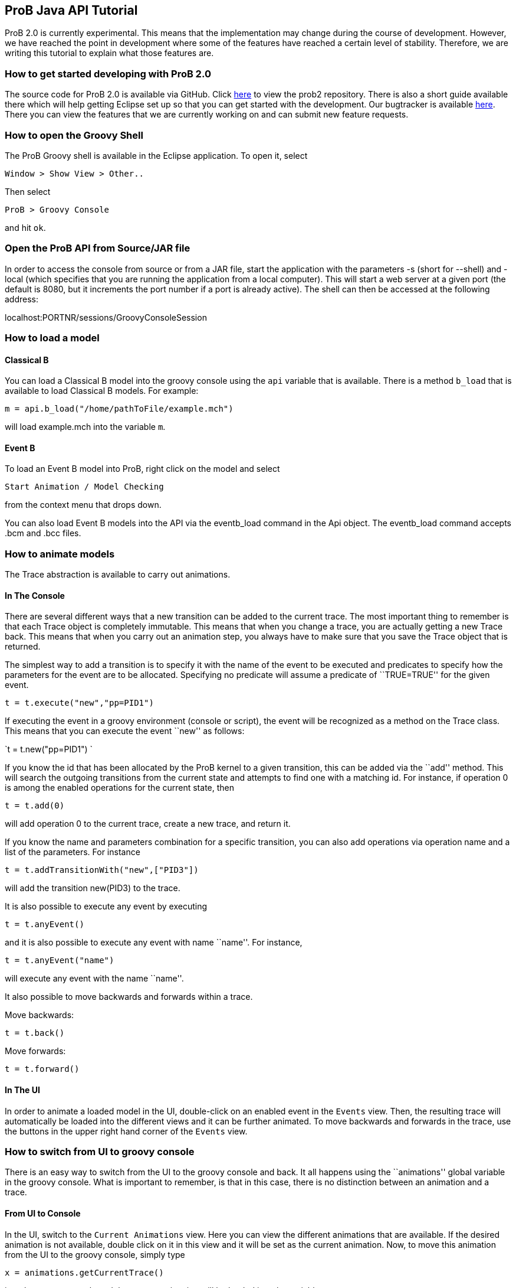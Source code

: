 [[prob-java-api-tutorial]]
== ProB Java API Tutorial

ProB 2.0 is currently experimental. This means that the implementation
may change during the course of development. However, we have reached
the point in development where some of the features have reached a
certain level of stability. Therefore, we are writing this tutorial to
explain what those features are.

[[how-to-get-started-developing-with-prob-2.0]]
=== How to get started developing with ProB 2.0

The source code for ProB 2.0 is available via GitHub. Click
https://github.com/bendisposto/prob2[here] to view the prob2 repository.
There is also a short guide available there which will help getting
Eclipse set up so that you can get started with the development. Our
bugtracker is available
http://jira.cobra.cs.uni-duesseldorf.de/browse/PROBCORE[here]. There you
can view the features that we are currently working on and can submit
new feature requests.

[[how-to-open-the-groovy-shell]]
=== How to open the Groovy Shell

The ProB Groovy shell is available in the Eclipse application. To open
it, select

`Window > Show View > Other..`

Then select

`ProB > Groovy Console`

and hit `ok`.

[[open-the-prob-api-from-sourcejar-file]]
=== Open the ProB API from Source/JAR file

In order to access the console from source or from a JAR file, start the
application with the parameters -s (short for --shell) and -local (which
specifies that you are running the application from a local computer).
This will start a web server at a given port (the default is 8080, but
it increments the port number if a port is already active). The shell
can then be accessed at the following address:

localhost:PORTNR/sessions/GroovyConsoleSession

[[how-to-load-a-model]]
=== How to load a model

[[java-api-classical-b]]
==== Classical B

You can load a Classical B model into the groovy console using the `api`
variable that is available. There is a method `b_load` that is available
to load Classical B models. For example:

`m = api.b_load("/home/pathToFile/example.mch")`

will load example.mch into the variable `m`.

[[java-api-event-b]]
==== Event B

To load an Event B model into ProB, right click on the model and select

`Start Animation / Model Checking`

from the context menu that drops down.

You can also load Event B models into the API via the eventb_load
command in the Api object. The eventb_load command accepts .bcm and .bcc
files.

[[how-to-animate-models]]
=== How to animate models

The Trace abstraction is available to carry out animations.

[[in-the-console]]
==== In The Console

There are several different ways that a new transition can be added to
the current trace. The most important thing to remember is that each
Trace object is completely immutable. This means that when you change a
trace, you are actually getting a new Trace back. This means that when
you carry out an animation step, you always have to make sure that you
save the Trace object that is returned.

The simplest way to add a transition is to specify it with the name of
the event to be executed and predicates to specify how the parameters
for the event are to be allocated. Specifying no predicate will assume a
predicate of ``TRUE=TRUE'' for the given event.

`t = t.execute("new","pp=PID1")`

If executing the event in a groovy environment (console or script), the
event will be recognized as a method on the Trace class. This means that
you can execute the event ``new'' as follows:

`t = t.new("pp=PID1") `

If you know the id that has been allocated by the ProB kernel to a given
transition, this can be added via the ``add'' method. This will search
the outgoing transitions from the current state and attempts to find one
with a matching id. For instance, if operation 0 is among the enabled
operations for the current state, then

`t = t.add(0)`

will add operation 0 to the current trace, create a new trace, and
return it.

If you know the name and parameters combination for a specific
transition, you can also add operations via operation name and a list of
the parameters. For instance

`t = t.addTransitionWith("new",["PID3"])`

will add the transition new(PID3) to the trace.

It is also possible to execute any event by executing

`t = t.anyEvent()`

and it is also possible to execute any event with name ``name''. For
instance,

`t = t.anyEvent("name")`

will execute any event with the name ``name''.

It also possible to move backwards and forwards within a trace.

Move backwards:

`t = t.back()`

Move forwards:

`t = t.forward()`

[[in-the-ui]]
==== In The UI

In order to animate a loaded model in the UI, double-click on an enabled
event in the `Events` view. Then, the resulting trace will automatically
be loaded into the different views and it can be further animated. To
move backwards and forwards in the trace, use the buttons in the upper
right hand corner of the `Events` view.

[[how-to-switch-from-ui-to-groovy-console]]
=== How to switch from UI to groovy console

There is an easy way to switch from the UI to the groovy console and
back. It all happens using the ``animations'' global variable in the
groovy console. What is important to remember, is that in this case,
there is no distinction between an animation and a trace.

[[from-ui-to-console]]
==== From UI to Console

In the UI, switch to the `Current Animations` view. Here you can view
the different animations that are available. If the desired animation is
not available, double click on it in this view and it will be set as the
current animation. Now, to move this animation from the UI to the groovy
console, simply type

`x = animations.getCurrentTrace()`

into the groovy console and the current animation will be loaded into
the variable `x`.

[[from-the-console-to-the-ui]]
==== From the Console to the UI

If you have a trace saved into variable `trace_0` in the groovy console,
you can easily add it to the UI. Simply type

`animations.addNewAnimation(trace_0)`

into the groovy console and the trace will automatically be added to the
list of current animations and all of the views will be updated.

[[how-to-carry-out-evaluations]]
=== How to carry out evaluations

It is very simple to evaluate strings in the groovy console. There is a
build in eval method in both the Trace and the StateSpace. In the trace,
you just need to specify a string and the parser that is needed to parse
the string. The two parsers currently available are `ClassicalB` and
`EventB`.For instance,

`t.evalCurrent("x:NAT" as EventB) `

will parse ``x:NAT'' using the Event B parser and then will evaluate it
at the current state. The following code

`t.evalCurrent("x:NAT" as ClassicalB)`

will parse ``x:NAT'' using the Classical B parser and then will evaluate
it at the current state.

The Trace class can also attempt to identify the correct parser for the
formula in question. This means that for an EventBModel the EventB
parser will be used, and for a ClassicalBModel, the ClassicalB parser
will be used. In this case, calling the evalCurrent method with a String
parameter will parse the String formula with the parser associated with
the current formalism being animated. In this case

`t.eval("x:NAT")`.

will identify which model type is being animated and choose the
appropriate parser.

It is also possible to evaluate formulas on the SpaceSpace level. For
instance, if `space_0` is a StateSpace, you can evaluate a list of
formulas by typing

`space_0.eval(space_0[5],["x:NAT" as EventB,"y:NAT" as ClassicalB])`

into the console. This will parse ``x:NAT'' with the Event B parser and
``y:NAT'' with the Classical B parser and then will evaluate them at the
state with id 5. The parser is not implicit in the StateSpace, so it is
important to specify it here. In order to evaluate a formula, you need
to specify the StateId object that is associated with the desired id. To
extract a StateId from a StateSpace, you can use the notation
`space[ID]` where ID is either a String or an integer representing the
StateId that you want to view.

[[how-to-convert-between-the-main-abstractions]]
=== How to convert between the main abstractions

There is a connection between all of the main abstractions. You can
easily convert between them by using the `as` operator.

To convert between a Model and a StateSpace, use:

`eventb = statespace_0 as EventBModel` (if you are animating an Event B
model)

or

`classicalb = statespace_0 as ClassicalBModel` (if you are animating
ClassicalB).

The reverse translation is just as easy:

`space = model as StateSpace`

will return the StateSpace associated with model.

Conversion between a Trace and a StateSpace and between a Trace and
Model are also simple. The following conversions are valid:

`space = trace as StateSpace`

`trace = StateSpace as Trace`

`trace = model as Trace`

`model = trace as EventBModel` or `model = trace as ClassicalBModel`

The only thing to mention is that every time you convert from a
StateSpace or Model to a Trace, a new trace from the root state is
created.

[[how-to-save-a-trace]]
=== How to save a trace

ProB currently supports a mechanism to save a trace in a script so that
the same trace can be recreated. We are currently working on some
improvements to this mechanism, so expect it to change over the next
period of time. Currently, it is possible to save a Trace as an XML
trace by typing

`TraceConverter.save(trace_0,"/pathToFile/fileName.xml")`

into the console. This will create the XML file `fileName.xml`.

If you want to load this trace back into the console, there are two
options available. You can convert the XML file to a Groovy closure that
will then take a Model object and return a Trace with all of the
operations specified in the XML file. This can be triggered by calling
the method

`TraceConverter.xmlToGroovy("/pathToFile/fileName.xml","/pathToFile/groovyScript.groovy")`

You can then run the produced Groovy script and execute the resulting
closure to restore your Trace

`run /pathToFile/groovyScript.groovy`

A script `script_NUM` will be produced. Then enter

`trace = script_NUM(modelForThisTrace)`

into the console, where modelForThisTrace is the model for which the
trace should be executed.

Another option is to simply restore the Trace directly from the
TraceConverter

`trace = TraceConverter.restore(modelForThisTrace,"/pathToFile/fileName.xml")`

[[how-to-run-a-groovy-script]]
=== How to run a groovy script

You can use the build in `run` command to run a groovy script. Simply
type

`run new File(pathToScript/script.groovy)`

into the console.

[[how-to-animate-with-only-the-statespace-abstraction]]
=== How to animate with only the StateSpace abstraction

It is also possible to carry out animations without using a trace
object.

To get the root vertex from StateSpace space_0, type:

`st = space_0.root`

from there, you can execute a chain of events. For instance,

`st = st.anyEvent("new").anyEvent().new("pp=PID1").new()`

So you can execute anyEvent with the method anyEvent(filter), where
filter can be a String name, or a List of names. You can also execute an
event with name ``name'', with the method name(predicate), where
predicate is the predicate string intended to filter the solutions for
the event. If there are no parameters, the predicate ``TRUE = TRUE''
will automatically be added.

[[how-to-use-a-different-probcli-binary-for-prob2]]
=== How to use a different probcli binary for ProB2

You need to start ProB2 or the respective Java application with:

`-Dprob.home=PATHTOPROBCLIFOLDER`

